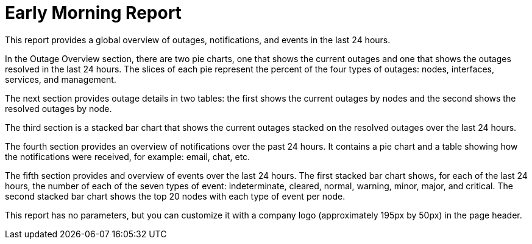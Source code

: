 [[morning-report]]
= Early Morning Report


This report provides a global overview of outages, notifications, and events in the last 24 hours.

In the Outage Overview section, there are two pie charts, one that shows the current outages and one that shows the outages resolved in the last 24 hours.
The slices of each pie represent the percent of the four types of outages: nodes, interfaces, services, and management.

The next section provides outage details in two tables: the first shows the current outages by nodes and the second shows the resolved outages by node.

The third section is a stacked bar chart that shows the current outages stacked on the resolved outages over the last 24 hours.

The fourth section provides an overview of notifications over the past 24 hours.
It contains a pie chart and a table showing how the notifications were received, for example: email, chat, etc.

The fifth section provides and overview of events over the last 24 hours.
The first stacked bar chart shows, for each of the last 24 hours, the number of each of the seven types of event: indeterminate, cleared, normal, warning, minor, major, and critical.
The second stacked bar chart shows the top 20 nodes with each type of event per node.

This report has no parameters, but you can customize it with a company logo (approximately 195px by 50px) in the page header.
